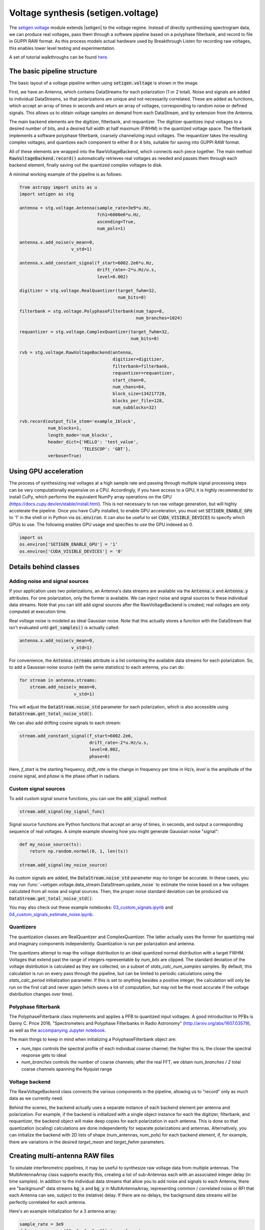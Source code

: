 .. |setigen| replace:: :mod:`setigen`
.. _setigen.voltage: https://setigen.readthedocs.io/en/main/setigen.voltage.html

Voltage synthesis (setigen.voltage)
===================================

The setigen.voltage_ module extends |setigen| to the voltage regime. Instead of directly synthesizing spectrogram data, we can produce real voltages, pass them through a software pipeline based on a polyphase filterbank, and record to file in GUPPI RAW format. As this process models actual hardware used by Breakthrough Listen for recording raw voltages, this enables lower level testing and experimentation.

A set of tutorial walkthroughs can be found `here <https://github.com/bbrzycki/setigen/tree/main/jupyter-notebooks/voltage>`_.

The basic pipeline structure
----------------------------

.. image:: images/setigen_voltage_diagram_h.png

The basic layout of a voltage pipeline written using :code:`setigen.voltage` is shown in the image. 

First, we have an Antenna, which contains DataStreams for each polarization (1 or 2 total). Noise and signals are added to individual DataStreams, so that polarizations are unique and not necessarily correlated. These are added as functions, which accept an array of times in seconds and return an array of voltages, corresponding to random noise or defined signals. This allows us to obtain voltage samples on demand from each DataStream, and by extension from the Antenna. 

The main backend elements are the digitizer, filterbank, and requantizer. The digitizer quantizes input voltages to a desired number of bits, and a desired full width at half maximum (FWHM) in the quantized voltage space. The filterbank implements a software polyphase filterbank, coarsely channelizing input voltages. The requantizer takes the resulting complex voltages, and quantizes each component to either 8 or 4 bits, suitable for saving into GUPPI RAW format. 

All of these elements are wrapped into the RawVoltageBackend, which connects each piece together. The main method :code:`RawVoltageBackend.record()` automatically retrieves real voltages as needed and passes them through each backend element, finally saving out the quantized complex voltages to disk.

A minimal working example of the pipeline is as follows:

.. code-block:: python

    from astropy import units as u
    import setigen as stg

    antenna = stg.voltage.Antenna(sample_rate=3e9*u.Hz, 
                                  fch1=6000e6*u.Hz,
                                  ascending=True,
                                  num_pols=1)
                                  
    antenna.x.add_noise(v_mean=0, 
                        v_std=1)
                        
    antenna.x.add_constant_signal(f_start=6002.2e6*u.Hz, 
                                  drift_rate=-2*u.Hz/u.s, 
                                  level=0.002)
                                  
    digitizer = stg.voltage.RealQuantizer(target_fwhm=32,
                                          num_bits=8)

    filterbank = stg.voltage.PolyphaseFilterbank(num_taps=8, 
                                                 num_branches=1024)

    requantizer = stg.voltage.ComplexQuantizer(target_fwhm=32,
                                               num_bits=8)

    rvb = stg.voltage.RawVoltageBackend(antenna,
                                        digitizer=digitizer,
                                        filterbank=filterbank,
                                        requantizer=requantizer,
                                        start_chan=0,
                                        num_chans=64,
                                        block_size=134217728,
                                        blocks_per_file=128,
                                        num_subblocks=32)
                                        
    rvb.record(output_file_stem='example_1block',
               num_blocks=1, 
               length_mode='num_blocks',
               header_dict={'HELLO': 'test_value',
                            'TELESCOP': 'GBT'},
               verbose=True)
               
Using GPU acceleration
----------------------

The process of synthesizing real voltages at a high sample rate and passing through multiple signal processing steps can be very computationally expensive on a CPU. Accordingly, if you have access to a GPU, it is highly recommended to install CuPy, which performs the equivalent NumPy array operations on the GPU (https://docs.cupy.dev/en/stable/install.html). This is not necessary to run raw voltage generation, but will highly accelerate the pipeline. Once you have CuPy installed, to enable GPU acceleration, you must set :code:`SETIGEN_ENABLE_GPU` to '1' in the shell or in Python via :code:`os.environ`. It can also be useful to set :code:`CUDA_VISIBLE_DEVICES` to specify which GPUs to use. The following enables GPU usage and specifies to use the GPU indexed as 0.

.. code-block:: python

    import os
    os.environ['SETIGEN_ENABLE_GPU'] = '1'
    os.environ['CUDA_VISIBLE_DEVICES'] = '0'
    
Details behind classes
----------------------

Adding noise and signal sources
^^^^^^^^^^^^^^^^^^^^^^^^^^^^^^^

If your application uses two polarizations, an Antenna's data streams are available via the :code:`Antenna.x` and :code:`Antenna.y` attributes. For one polarization, only the former is available. We can inject noise and signal sources to these individual data streams. Note that you can still add signal sources after the RawVoltageBackend is created; real voltages are only computed at execution time.

Real voltage noise is modeled as ideal Gaussian noise. Note that this actually stores a function with the DataStream that isn't evaluated until :code:`get_samples()` is actually called:

.. code-block:: python

    antenna.x.add_noise(v_mean=0, 
                        v_std=1)

For convenience, the :code:`Antenna.streams` attribute is a list containing the available data streams for each polarization. So, to add a Gaussian noise source (with the same statistics) to each antenna, you can do:

.. code-block:: python

    for stream in antenna.streams:
        stream.add_noise(v_mean=0, 
                         v_std=1)
                         
This will adjust the :code:`DataStream.noise_std` parameter for each polarization, which is also accessible using :code:`DataStream.get_total_noise_std()`. 
                         
We can also add drifting cosine signals to each stream:

.. code-block:: python

    stream.add_constant_signal(f_start=6002.2e6, 
                               drift_rate=-2*u.Hz/u.s, 
                               level=0.002,
                               phase=0)

Here, `f_start` is the starting frequency, `drift_rate` is the change in frequency per time in Hz/s, `level` is the amplitude of the cosine signal, and `phase` is the phase offset in radians. 
                         
Custom signal sources
^^^^^^^^^^^^^^^^^^^^^

To add custom signal source functions, you can use the :code:`add_signal` method:

.. code-block:: python

    stream.add_signal(my_signal_func)
                         
Signal source functions are Python functions that accept an array of times, in seconds, and output a corresponding sequence of real voltages. A simple example showing how you might generate Gaussian noise "signal":

.. code-block:: python

    def my_noise_source(ts):
        return np.random.normal(0, 1, len(ts))
        
    stream.add_signal(my_noise_source)
                         
As custom signals are added, the :code:`DataStream.noise_std` parameter may no longer be accurate. In these cases, you may run :func:`~setigen.voltage.data_stream.DataStream.update_noise` to estimate the noise based on a few voltages calculated from all noise and signal sources. Then, the proper noise standard deviation can be produced via :code:`DataStream.get_total_noise_std()`.

You may also check out these example notebooks: `03_custom_signals.ipynb <https://github.com/bbrzycki/setigen/blob/main/jupyter-notebooks/voltage/03_custom_signals.ipynb>`_ and `04_custom_signals_estimate_noise.ipynb <https://github.com/bbrzycki/setigen/blob/main/jupyter-notebooks/voltage/04_custom_signals_estimate_noise.ipynb>`_.

Quantizers
^^^^^^^^^^

The quantization classes are RealQuantizer and ComplexQuantizer. The latter actually uses the former for quantizing real and imaginary components independently. Quantization is run per polarization and antenna. 

The quantizers attempt to map the voltage distribution to an ideal quantized normal distribution with a target FWHM. Voltages that extend past the range of integers representable by `num_bits` are clipped. The standard deviation of the voltage distribution is calculated as they are collected, on a subset of `stats_calc_num_samples` samples. By default, this calculation is run on every pass through the pipeline, but can be limited to periodic calculations using the `stats_calc_period` initialization parameter. If this is set to anything besides a positive integer, the calculation will only be run on the first call and never again (which saves a lot of computation, but may not be the most accurate if the voltage distribution changes over time).

Polyphase filterbank
^^^^^^^^^^^^^^^^^^^^

The PolyphaseFilterbank class implements and applies a PFB to quantized input voltages. A good introduction to PFBs is Danny C. Price 2016, "Spectrometers and Polyphase Filterbanks in Radio Astronomy" (http://arxiv.org/abs/1607.03579), as well as the `accompanying Jupyter notebook <https://github.com/telegraphic/pfb_introduction/blob/master/pfb_introduction.ipynb>`_. 

The main things to keep in mind when initializing a PolyphaseFilterbank object are:

- `num_taps` controls the spectral profile of each individual coarse channel; the higher this is, the closer the spectral response gets to ideal
- `num_branches` controls the number of coarse channels; after the real FFT, we obtain `num_branches / 2` total coarse channels spanning the Nyquist range

Voltage backend
^^^^^^^^^^^^^^^

The RawVoltageBackend class connects the various components in the pipeline, allowing us to "record" only as much data as we currently need. 

Behind the scenes, the backend actually uses a separate instance of each backend element per antenna and polarization. For example, if the backend is initialized with a single object instance for each the digitizer, filterbank, and requantizer, the backend object will make deep copies for each polarization in each antenna. This is done so that quantization (scaling) calculations are done independently for separate polarizations and antennas. Alternatively, you can initialize the backend with 2D lists of shape (num_antennas, num_pols) for each backend element, if, for example, there are variations in the desired `target_mean` and `target_fwhm` parameters. 
    
Creating multi-antenna RAW files
--------------------------------

To simulate interferometric pipelines, it may be useful to synthesize raw voltage data from multiple antennas. The MultiAntennaArray class supports exactly this, creating a list of sub-Antennas each with an associated integer delay (in time samples). In addition to the individual data streams that allow you to add noise and signals to each Antenna, there are "background" data streams :code:`bg_x` and :code:`bg_y` in MultiAntennaArray, representing common / correlated noise or RFI that each Antenna can see, subject to the (relative) delay. If there are no delays, the background data streams will be perfectly correlated for each antenna.

Here's an example initialization for a 3 antenna array:

.. code-block:: python

    sample_rate = 3e9
    delays = np.array([0, 1e-6, 2e-6]) * sample_rate
    maa = stg.voltage.MultiAntennaArray(num_antennas=3,
                                        sample_rate=sample_rate,
                                        fch1=6*u.GHz,
                                        ascending=False,
                                        num_pols=2,
                                        delays=delays)
                                        
You can access both background data streams using the :code:`MultiAntennaArray.bg_streams` attribute:

.. code-block:: python

    for stream in maa.bg_streams:
        stream.add_noise(v_mean=0,
                         v_std=1)
        stream.add_constant_signal(f_start=5998.9e6, 
                                   drift_rate=0*u.Hz/u.s, 
                                   level=0.0025)
                                        
Then, instead of passing a single Antenna into a RawVoltageBackend object, you pass in the MultiAntennaArray:

.. code-block:: python

    rvb = stg.voltage.RawVoltageBackend(maa,
                                        digitizer=digitizer,
                                        filterbank=filterbank,
                                        requantizer=requantizer,
                                        start_chan=0,
                                        num_chans=64,
                                        block_size=6291456,
                                        blocks_per_file=128,
                                        num_subblocks=32)
                                        
The RawVoltageBackend will get samples from each Antenna, accounting for the background data streams intrinsic to the MultiAntennaArray, subject to each Antenna's delays. 

You may also check out this example notebook: `01_multi_antenna_raw_file_gen.ipynb <https://github.com/bbrzycki/setigen/blob/main/jupyter-notebooks/voltage/01_multi_antenna_raw_file_gen.ipynb>`_.


Injecting signals at a desired SNR
----------------------------------

With noise and multiple signal processing operations, including an FFT, it can be a bit tricky to choose the correct amplitude of a cosine signal at the beginning of the pipeline to achieve a desired signal-to-noise ratio (SNR) in the final finely channelized intensity data products. :mod:`setigen.voltage.level_utils` has a few helper functions to facilitate this, depending on the nature of the desired cosine signal.

Since the final SNR depends on the fine channelization FFT length and the time integration factor, as well as parameters inherent to the data production, we need external functions to help calculate an amplitude, or level, for our cosine signal. 

First off, assume we are creating a non-drifting cosine signal. If the signal is at the center of a finely channelized frequency bin, :func:`~setigen.voltage.level_utils.get_level` gives the appropriate cosine amplitude to achieve a given SNR if the initial real Gaussian noise has a variance of 1:

.. code-block:: python

    fftlength = 1024
    num_blocks = 1
    signal_level = stg.voltage.get_level(snr=10, 
                                         raw_voltage_backend=rvb,
                                         fftlength=fftlength,
                                         num_blocks=num_blocks,
                                         length_mode='num_blocks')
                                         
If the noise in the DataStream doesn't have a variance of 1, we need to adjust this signal level by multiplying by :code:`DataStream.get_total_noise_std()`. Note that this method also works for data streams within Antennas that are part of MultiAntennaArrays, since it will automatically account for the background noise in the array. Since the noise power is squared during fine channelization, the signal amplitude should go linearly as a function of the standard deviation of the noise.

If the signal is non-drifting, in general the spectral response will go as :code:`1/sinc^2(x)`, where :code:`x` is the fractional error off of the center of the spectral bin. To calculate the corresponding amount to adjust signal_level, you can use :func:`~setigen.voltage.level_utils.get_leakage_factor`. This technically calculates :code:`1/sinc(x)`, which is inherently squared naturally along with the cosine signal amplitude during fine channelization.

To account for drift rates, it gets a bit more complicated; in general, if the drift rate is larger than a pixel by pixel slope of 1 in the final spectrogram data products, dividing the initial non-drifting power by that pixel by pixel slope will result in the new power. In other words, if `s` is the drift rate corresponding to a final pixel by pixel slope of 1, then a signal drifting by `2*s` will have half the SNR of the non-drifting signal. For a given RawVoltageBackend and reduced data product parameters `fftlength` and `int_factor` (integration factor), you can calculate `s` via :func:`~setigen.voltage.level_utils.get_unit_drift_rate`. However, the situation is much more complicated for drift rates between 0 and `s`, so setigen doesn't currently automatically calculate the requisite shift in power. Note that if you'd like to adjust the power for drift rates higher than `s`, you should adjust the amplitude (level) of the cosine signal by the square root of the relevant factor.

An example accounting for multiple effects like these:

.. code-block:: python

    f_start = 6003.1e6
    leakage_factor = stg.voltage.get_leakage_factor(f_start, rvb, fftlength)
    for stream in antenna.streams:
        level = stream.get_total_noise_std() * leakage_factor * signal_level
        stream.add_constant_signal(f_start=f_start, 
                                   drift_rate=0*u.Hz/u.s, 
                                   level=level)

You may also check out this example notebook: `05_raw_file_gen_snr.ipynb <https://github.com/bbrzycki/setigen/blob/main/jupyter-notebooks/voltage/05_raw_file_gen_snr.ipynb>`_.
                                   

Injecting signals starting from existing RAW files
--------------------------------------------------

In addition to recording entirely synthetic voltage data, we can also inject signals onto existing RAW files. This approach is somehwat limited, since the data in existing RAW files have necessarily already been digitized, channelized, and requantized using hardware at the telescope; we cannot add the time series real voltage signals. 

Instead, we can use parameters from the RAW data to create synthetic data streams, and add the corresponding complex RAW voltages together as our "injection". Of course, we want to make sure the synthetic data properties match those of the RAW files, so we have a helper function :code:`get_raw_params` that returns a dictionary with relevant properties. Note that we still need to specify which coarse channel the recorded data starts from, since this isn't saved in the header.

.. code-block:: python

    start_chan = 0
    input_file_stem = 'example_snr'

    raw_params = stg.voltage.get_raw_params(input_file_stem=input_file_stem,
                                            start_chan=start_chan)

    antenna = stg.voltage.Antenna(sample_rate=sample_rate,
                                  **raw_params)

To then create a RawVoltageBackend, we use the class method :code:`RawVoltageBackend.from_data()`, where `input_file_stem` is the filename stem as used by :code:`rawspec`. 

.. code-block:: python

    rvb = stg.voltage.RawVoltageBackend.from_data(input_file_stem=input_file_stem,
                                                  antenna_source=antenna,
                                                  digitizer=digitizer,
                                                  filterbank=filterbank,
                                                  start_chan=start_chan,
                                                  num_subblocks=32)

There are a few things to keep in mind here. Since we don't have access to the original noise distribution in real voltage space for the recorded RAW data (as it was quantized), it may be tough to inject at specific SNR levels. Also, if we create an Antenna with only cosine-like signals, the distribution of voltages will look highly non-Gaussian. So, if we attempt to digitize or requantize this normally, we risk distorting the data and introducing artifacts. To avoid this, if the Antenna has no injected Gaussian noise source, we can run :code:`RawVoltageBackend.record()` with parameter :code:`digitize=False`. Then, the signals will be channelized and quantized as if they were embedded in zero-mean Gaussian noise with standard deviation 1. Now, if there *is* a noise source, you can leave :code:`digitize=True` (the default).

.. code-block:: python

    rvb.record(output_file_stem='example_snr_input',
               header_dict={'TELESCOP': 'GBT'},
               digitize=False,
               verbose=True)
               
In the :code:`record()` call, if no `num_blocks` or `obs_length` is specified, data will be recorded matching the total length / size of the input data. You may specify these parameters to record a smaller amount of data (starting from the beginning of the input), but of course you can't produce a longer recording than what is present in the input. 

Behind the scenes, at each iteration, the backend will read in a full data block from disk, and set requantizer statistics (target mean, target standard deviation) for each (antenna, polarization) pair for the real and imaginary quantizer components. Then, the synthetic data passing through the pipeline is requantized to the corresponding standard deviations in each complex component, but instead of centering to the target mean, they are centered to zero mean. This is so that when we add the synthetic data to the existing data, we don't change the overall voltage means. After these are added together, we finally requantize once more with the same requantizers, to the target mean and standard deviations. This procedure is done to match the existing data statistics and magnitudes as best as possible.

You may also check out this example notebook: `06_starting_from_existing_raw_files.ipynb <https://github.com/bbrzycki/setigen/blob/main/jupyter-notebooks/voltage/06_starting_from_existing_raw_files.ipynb>`_.